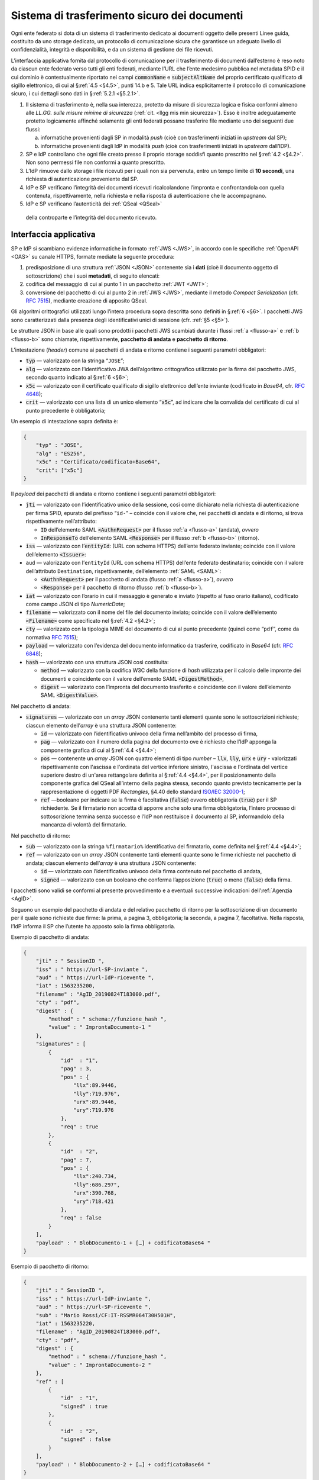 .. _`§5.2`:

Sistema di trasferimento sicuro dei documenti
=============================================

Ogni ente federato si dota di un sistema di trasferimento dedicato ai
documenti oggetto delle presenti Linee guida, costituito da uno storage
dedicato, un protocollo di comunicazione sicura che garantisce un
adeguato livello di confidenzialità, integrità e disponibilità, e da un
sistema di gestione dei file ricevuti.

L’interfaccia applicativa fornita dal protocollo di comunicazione per il
trasferimento di documenti dall’esterno è reso noto da ciascun ente
federato verso tutti gli enti federati, mediante l’URL che l’ente
medesimo pubblica nel metadata SPID e il cui dominio è contestualmente
riportato nei campi :code:`commonName` e :code:`subjectAltName` del proprio
certificato qualificato di sigillo elettronico, di cui al §\ :ref:`4.5 <§4.5>`, punti
14.b e 5. Tale URL indica esplicitamente il protocollo di comunicazione
sicuro, i cui dettagli sono dati in §\ :ref:`5.2.1 <§5.2.1>`.

1. Il sistema di trasferimento è, nella sua interezza, protetto da
   misure di sicurezza logica e fisica conformi almeno alle *LL.GG.
   sulle misure minime di sicurezza* (:ref:`cit. <llgg mis min sicurezza>`). Esso è inoltre adeguatamente
   protetto logicamente affinché solamente gli enti federati possano
   trasferire file mediante uno dei seguenti due flussi:

   a. .. _`flusso-a`: il sistema dell’IdP è configurato per la sola ricezione di evidenze
      informatiche provenienti dagli SP in modalità *push* (cioè con
      trasferimenti iniziati in *upstream* dal SP);

   b. .. _`flusso-b`: il sistema del SP è configurato per la sola ricezione di evidenze
      informatiche provenienti dagli IdP in modalità *push* (cioè con
      trasferimenti iniziati in *upstream* dall’IDP).

2.  SP e IdP controllano che ogni file creato presso il proprio storage
    soddisfi quanto prescritto nel §\ :ref:`4.2 <§4.2>`. Non sono permessi file non
    conformi a quanto prescritto.

3.  L’IdP rimuove dallo storage i file ricevuti per i quali non sia
    pervenuta, entro un tempo limite di **10 secondi**, una richiesta di
    autenticazione proveniente dal SP.

4.  IdP e SP verificano l’integrità dei documenti ricevuti
    ricalcolandone l’impronta e confrontandola con quella contenuta,
    rispettivamente, nella richiesta e nella risposta di autenticazione
    che le accompagnano.

5.  IdP e SP verificano l’autenticità dei :ref:`QSeal <QSeal>`
 della controparte e l’integrità del documento ricevuto.

.. _`§5.2.1`:

Interfaccia applicativa
-----------------------

SP e IdP si scambiano evidenze informatiche in formato :ref:`JWS <JWS>`, in accordo
con le specifiche :ref:`OpenAPI <OAS>` su canale HTTPS, formate mediate la seguente
procedura:

1. predisposizione di una struttura :ref:`JSON <JSON>` contenente sia i **dati**
   (cioè il documento oggetto di sottoscrizione) che i suoi
   **metadati**, di seguito elencati:

2. codifica del messaggio di cui al punto 1 in un pacchetto :ref:`JWT <JWT>`;

3. conversione del pacchetto di cui al punto 2 in :ref:`JWS <JWS>`, mediante il
   metodo *Compact Serialization* (cfr.
   :RFC:`7515`), mediante creazione di apposito QSeal.

Gli algoritmi crittografici utilizzati lungo l’intera procedura sopra
descritta sono definiti in §\ :ref:`6 <§6>`. I pacchetti JWS sono caratterizzati dalla
presenza degli identificativi unici di sessione (cfr. :ref:`§5 <§5>`).

Le strutture JSON in base alle quali sono prodotti i pacchetti JWS
scambiati durante i flussi :ref:`a <flusso-a>` e :ref:`b <flusso-b>` sono chiamate, rispettivamente,
**pacchetto di andata** e **pacchetto di ritorno**.

L’intestazione (*header*) comune ai pacchetti di andata e ritorno
contiene i seguenti parametri obbligatori:

-  :code:`typ` — valorizzato con la stringa “``JOSE``”;

-  :code:`alg` — valorizzato con l’identificativo JWA dell’algoritmo
   crittografico utilizzato per la firma del pacchetto JWS, secondo
   quanto indicato al §\ :ref:`6 <§6>`;

-  :code:`x5c` — valorizzato con il certificato qualificato di sigillo
   elettronico dell’ente inviante (codificato in *Base64*, cfr.
   :RFC:`4648`);

-  :code:`crit` — valorizzato con una lista di un unico elemento
   “:code:`x5c`”, ad indicare che la convalida del certificato di cui al
   punto precedente è obbligatoria;

Un esempio di intestazione sopra definita è:

.. code-block:: json

 {
     "typ" : "JOSE",
     "alg" : "ES256",
     "x5c" : "Certificato/codificato+Base64",
     "crit": ["x5c"]
 }

Il *payload* dei pacchetti di andata e ritorno contiene i seguenti
parametri obbligatori:

-  :code:`jti` — valorizzato con l’identificativo unico della sessione, così
   come dichiarato nella richiesta di autenticazione per firma SPID,
   epurato del prefisso “``id-``” – coincide con il valore che, nei
   pacchetti di andata e di ritorno, si trova rispettivamente
   nell’attributo:

   -  :code:`ID` dell’elemento SAML :code:`<AuthnRequest>` per il flusso :ref:`a <flusso-a>` (andata), *ovvero*

   -  :code:`InResponseTo` dell’elemento SAML :code:`<Response>` per il flusso :ref:`b <flusso-b>` (ritorno).

-  :code:`iss` — valorizzato con l’:code:`entityId`: (URL con schema HTTPS)
   dell’ente federato inviante; coincide con il valore dell’elemento :code:`<Issuer>`:

-  ``aud`` — valorizzato con l’``entityId`` (URL con schema HTTPS)
   dell’ente federato destinatario; coincide con il valore
   dell’attributo ``Destination``, rispettivamente, dell’elemento :ref:`SAML <SAML>`:

   -  :code:`<AuthnRequest>` per il pacchetto di andata (flusso :ref:`a <flusso-a>`), *ovvero*

   -  :code:`<Response>` per il pacchetto di ritorno (flusso :ref:`b <flusso-b>`).

-  :code:`iat` — valorizzato con l’orario in cui il messaggio è generato e
   inviato (rispetto al fuso orario italiano), codificato come campo
   JSON di tipo *NumericDate*;

-  :code:`filename` — valorizzato con il nome del file del documento
   inviato; coincide con il valore dell’elemento :code:`<Filename>`
   come specificato nel §\ :ref:`4.2 <§4.2>`;

-  :code:`cty` — valorizzato con la tipologia MIME del documento di cui al
   punto precedente (quindi come “``pdf``”, come da normativa :RFC:`7515`);

-  :code:`payload` — valorizzato con l’evidenza del documento informatico da
   trasferire, codificato in *Base64* (cfr. :RFC:`6848`);

-  :code:`hash` — valorizzato con una struttura JSON così costituita:

   -  :code:`method` — valorizzato con la codifica W3C della funzione di
      *hash* utilizzata per il calcolo delle impronte dei documenti e
      coincidente con il valore dell’emento SAML :code:`<DigestMethod>`,

   -  :code:`digest` — valorizzato con l’impronta del documento trasferito e
      coincidente con il valore dell’elemento SAML :code:`<DigestValue>`.

Nel pacchetto di andata:

-  :code:`signatures` — valorizzato con un *array* JSON contenente tanti
   elementi quante sono le sottoscrizioni richieste; ciascun elemento
   dell’*array* è una struttura JSON contenente:

   -  :code:`id` — valorizzato con l’identificativo univoco della firma
      nell’ambito del processo di firma,

   -  :code:`pag` — valorizzato con il numero della pagina del documento ove
      è richiesto che l’IdP apponga la componente grafica di cui al
      §\ :ref:`4.4 <§4.4>`;

   -  :code:`pos` — contenente un *array* JSON con quattro elementi di
      tipo *number* – :code:`llx`, :code:`lly`, :code:`urx` e :code:`ury`
      - valorizzati rispettivamente con l'ascissa e l'ordinata del vertice
      inferiore sinistro, l'ascissa e l'ordinata del vertice superiore destro
      di un'area rettangolare definita al §\ :ref:`4.4 <§4.4>`, per il
      posizionamento della componente grafica del QSeal all’interno della
      pagina stessa, secondo quanto previsto tecnicamente per la
      rappresentazione di oggetti PDF *Rectangles*, §4.40 dello standard
      `ISO/IEC 32000-1 <http://wwwimages.adobe.com/www.adobe.com/content/dam/acom/en/devnet/pdf/pdfs/PDF32000_2008.pdf>`__;

   -  :code:`ref` —booleano per indicare se la firma è facoltativa
      (:code:`false`) ovvero obbligatoria (:code:`true`) per il SP richiedente.
      Se il firmatario non accetta di apporre anche solo una firma
      obbligatoria, l’intero processo di sottoscrizione termina senza
      successo e l’IdP non restituisce il documento al SP, informandolo
      della mancanza di volontà del firmatario.

Nel pacchetto di ritorno:

-  :code:`sub` — valorizzato con la stringa ``%firmatario%``
   identificativa del firmatario, come definita nel §\ :ref:`4.4 <§4.4>`;

-  :code:`ref` — valorizzato con un *array* JSON contenente tanti elementi
   quante sono le firme richieste nel pacchetto di andata; ciascun
   elemento dell’*array* è una struttura JSON contenente:

   -  :code:`id` — valorizzato con l’identificativo univoco della firma
      contenuto nel pacchetto di andata,

   -  :code:`signed` — valorizzato con un booleano che conferma
      l’apposizione (:code:`true`) o meno (:code:`false`) della firma.

I pacchetti sono validi se conformi al presente provvedimento e a
eventuali successive indicazioni dell’:ref:`Agenzia <AgID>`.

Seguono un esempio del pacchetto di andata e del relativo pacchetto
di ritorno per la sottoscrizione di un documento per il quale sono
richieste due firme: la prima, a pagina 3, obbligatoria; la seconda,
a pagina 7, facoltativa. Nella risposta, l’IdP informa il SP che
l’utente ha apposto solo la firma obbligatoria.

Esempio di pacchetto di andata:

.. code-block:: json

 {
     "jti" : " SessionID ",
     "iss" : " https://url-SP-inviante ",
     "aud" : " https://url-IdP-ricevente ",
     "iat" : 1563235200,
     "filename" : "AgID_20190824T183000.pdf",
     "cty" : "pdf",
     "digest" : {
         "method" : " schema://funzione_hash ",
         "value" : " ImprontaDocumento-1 "
     },
     "signatures" : [
         {
             "id"  : "1",
             "pag" : 3,
             "pos" : {
                 "llx":89.9446,
                 "lly":719.976",
                 "urx":89.9446,
                 "ury":719.976
             },
             "req" : true
         },
         {
             "id"  : "2",
             "pag" : 7,
             "pos" : {
                 "llx":240.734,
                 "lly":686.297",
                 "urx":390.768,
                 "ury":718.421
             },
             "req" : false
         }
     ],
     "payload" : " BlobDocumento-1 + […] + codificatoBase64 "
 }

Esempio di pacchetto di ritorno:

.. code-block:: json

 {
     "jti" : " SessionID ",
     "iss" : " https://url-IdP-inviante ",
     "aud" : " https://url-SP-ricevente ",
     "sub" : "Mario Rossi/CF:IT-RSSMR064T30H501H",
     "iat" : 1563235220,
     "filename" : "AgID_20190824T183000.pdf",
     "cty" : "pdf",
     "digest" : {
         "method" : " schema://funzione_hash ",
         "value" : " ImprontaDocumento-2 "
     },
     "ref" : [
         {
             "id"  : "1",
             "signed" : true
         },
         {
             "id"  : "2",
             "signed" : false
         }
     ],
     "payload" : " BlobDocumento-2 + […] + codificatoBase64 "
 }

.. discourse::

:topic_identifier: 666
